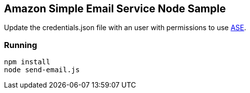 == Amazon Simple Email Service Node Sample

Update the credentials.json file with an user with permissions to use link:https://console.aws.amazon.com/ses/home?region=us-east-1[ASE].

=== Running
    
    npm install 
    node send-email.js



